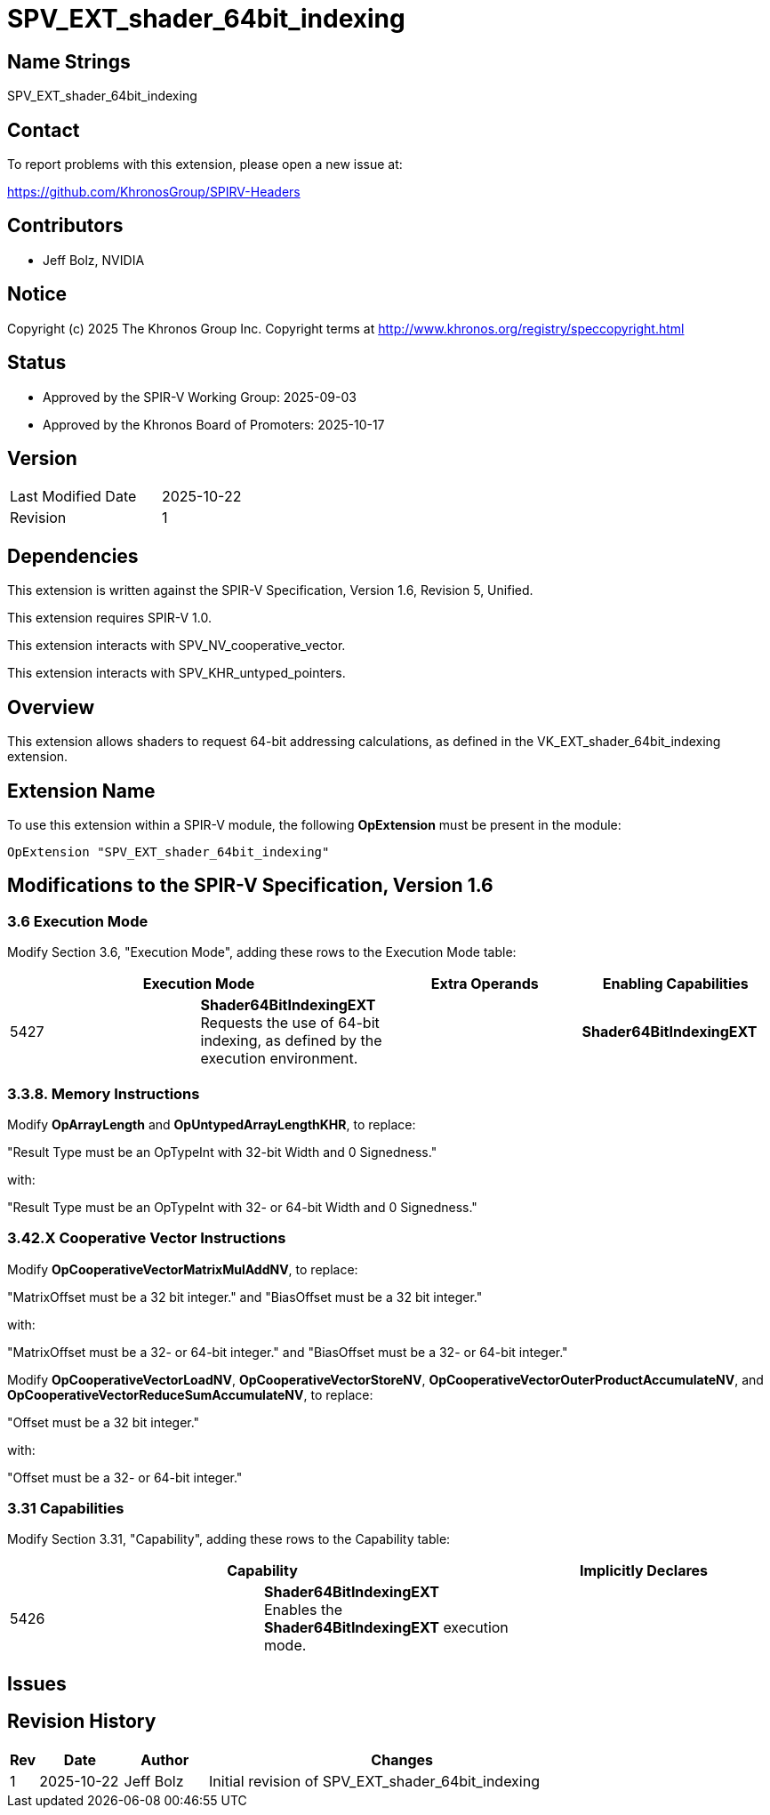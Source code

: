 SPV_EXT_shader_64bit_indexing
=============================

Name Strings
------------

SPV_EXT_shader_64bit_indexing

Contact
-------

To report problems with this extension, please open a new issue at:

https://github.com/KhronosGroup/SPIRV-Headers

Contributors
------------

- Jeff Bolz, NVIDIA

Notice
------

Copyright (c) 2025 The Khronos Group Inc. Copyright terms at
http://www.khronos.org/registry/speccopyright.html

Status
------

- Approved by the SPIR-V Working Group: 2025-09-03
- Approved by the Khronos Board of Promoters: 2025-10-17

Version
-------

[width="40%",cols="25,25"]
|========================================
| Last Modified Date | 2025-10-22
| Revision           | 1
|========================================

Dependencies
------------

This extension is written against the SPIR-V Specification,
Version 1.6, Revision 5, Unified.

This extension requires SPIR-V 1.0.

This extension interacts with SPV_NV_cooperative_vector.

This extension interacts with SPV_KHR_untyped_pointers.

Overview
--------

This extension allows shaders to request 64-bit addressing calculations, as
defined in the VK_EXT_shader_64bit_indexing extension.

Extension Name
--------------

To use this extension within a SPIR-V module, the following
*OpExtension* must be present in the module:

----
OpExtension "SPV_EXT_shader_64bit_indexing"
----

Modifications to the SPIR-V Specification, Version 1.6
------------------------------------------------------

3.6 Execution Mode
~~~~~~~~~~~~~~~~~~

Modify Section 3.6, "Execution Mode", adding these rows to the Execution Mode table:

--
[options="header"]
|====
2+^| Execution Mode ^| Extra Operands ^| Enabling Capabilities
| 5427 | *Shader64BitIndexingEXT* +
Requests the use of 64-bit indexing, as defined by the execution environment.
|
| *Shader64BitIndexingEXT*
|====
--

3.3.8. Memory Instructions
~~~~~~~~~~~~~~~~~~~~~~~~~~

Modify *OpArrayLength* and *OpUntypedArrayLengthKHR*, to replace:

"Result Type must be an OpTypeInt with 32-bit Width and 0 Signedness."

with:

"Result Type must be an OpTypeInt with 32- or 64-bit Width and 0 Signedness."


3.42.X Cooperative Vector Instructions
~~~~~~~~~~~~~~~~~~~~~~~~~~~~~~~~~~~~~~

Modify *OpCooperativeVectorMatrixMulAddNV*, to replace:

"MatrixOffset must be a 32 bit integer." and "BiasOffset must be a 32 bit integer."

with:

"MatrixOffset must be a 32- or 64-bit integer." and "BiasOffset must be a 32- or 64-bit integer."

Modify *OpCooperativeVectorLoadNV*, *OpCooperativeVectorStoreNV*,
*OpCooperativeVectorOuterProductAccumulateNV*, and
*OpCooperativeVectorReduceSumAccumulateNV*, to replace:

"Offset must be a 32 bit integer."

with:

"Offset must be a 32- or 64-bit integer."


3.31 Capabilities
~~~~~~~~~~~~~~~~~

Modify Section 3.31, "Capability", adding these rows to the Capability table:

--
[options="header"]
|====
2+^| Capability ^| Implicitly Declares
| 5426 | *Shader64BitIndexingEXT* +
Enables the *Shader64BitIndexingEXT* execution mode.
|
|====
--

Issues
------

Revision History
----------------

[cols="5,15,15,70"]
[grid="rows"]
[options="header"]
|========================================
|Rev|Date|Author|Changes
|1|2025-10-22|Jeff Bolz|Initial revision of SPV_EXT_shader_64bit_indexing
|========================================
